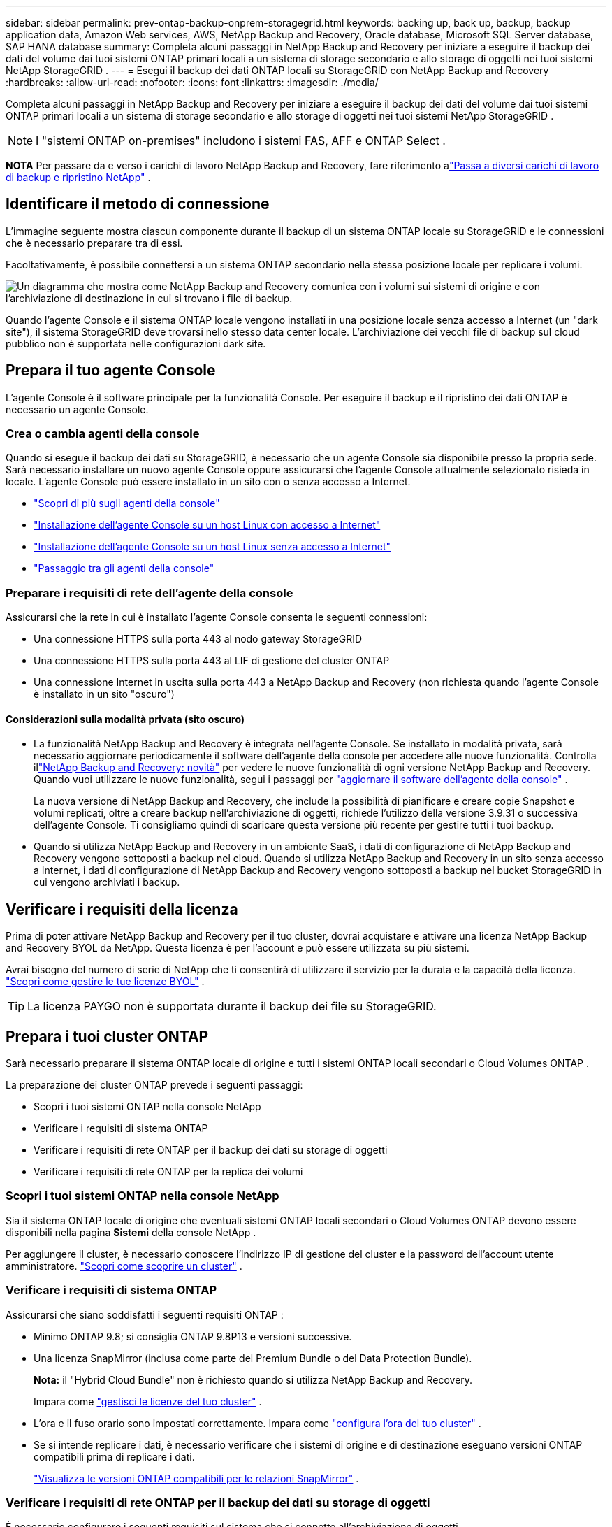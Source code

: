 ---
sidebar: sidebar 
permalink: prev-ontap-backup-onprem-storagegrid.html 
keywords: backing up, back up, backup, backup application data, Amazon Web services, AWS, NetApp Backup and Recovery, Oracle database, Microsoft SQL Server database, SAP HANA database 
summary: Completa alcuni passaggi in NetApp Backup and Recovery per iniziare a eseguire il backup dei dati del volume dai tuoi sistemi ONTAP primari locali a un sistema di storage secondario e allo storage di oggetti nei tuoi sistemi NetApp StorageGRID . 
---
= Esegui il backup dei dati ONTAP locali su StorageGRID con NetApp Backup and Recovery
:hardbreaks:
:allow-uri-read: 
:nofooter: 
:icons: font
:linkattrs: 
:imagesdir: ./media/


[role="lead"]
Completa alcuni passaggi in NetApp Backup and Recovery per iniziare a eseguire il backup dei dati del volume dai tuoi sistemi ONTAP primari locali a un sistema di storage secondario e allo storage di oggetti nei tuoi sistemi NetApp StorageGRID .


NOTE: I "sistemi ONTAP on-premises" includono i sistemi FAS, AFF e ONTAP Select .

[]
====
*NOTA* Per passare da e verso i carichi di lavoro NetApp Backup and Recovery, fare riferimento alink:br-start-switch-ui.html["Passa a diversi carichi di lavoro di backup e ripristino NetApp"] .

====


== Identificare il metodo di connessione

L'immagine seguente mostra ciascun componente durante il backup di un sistema ONTAP locale su StorageGRID e le connessioni che è necessario preparare tra di essi.

Facoltativamente, è possibile connettersi a un sistema ONTAP secondario nella stessa posizione locale per replicare i volumi.

image:diagram_cloud_backup_onprem_storagegrid.png["Un diagramma che mostra come NetApp Backup and Recovery comunica con i volumi sui sistemi di origine e con l'archiviazione di destinazione in cui si trovano i file di backup."]

Quando l'agente Console e il sistema ONTAP locale vengono installati in una posizione locale senza accesso a Internet (un "dark site"), il sistema StorageGRID deve trovarsi nello stesso data center locale.  L'archiviazione dei vecchi file di backup sul cloud pubblico non è supportata nelle configurazioni dark site.



== Prepara il tuo agente Console

L'agente Console è il software principale per la funzionalità Console.  Per eseguire il backup e il ripristino dei dati ONTAP è necessario un agente Console.



=== Crea o cambia agenti della console

Quando si esegue il backup dei dati su StorageGRID, è necessario che un agente Console sia disponibile presso la propria sede.  Sarà necessario installare un nuovo agente Console oppure assicurarsi che l'agente Console attualmente selezionato risieda in locale.  L'agente Console può essere installato in un sito con o senza accesso a Internet.

* https://docs.netapp.com/us-en/console-setup-admin/concept-connectors.html["Scopri di più sugli agenti della console"^]
* https://docs.netapp.com/us-en/console-setup-admin/task-quick-start-connector-on-prem.html["Installazione dell'agente Console su un host Linux con accesso a Internet"^]
* https://docs.netapp.com/us-en/console-setup-admin/task-quick-start-private-mode.html["Installazione dell'agente Console su un host Linux senza accesso a Internet"^]
* https://docs.netapp.com/us-en/console-setup-admin/task-manage-multiple-connectors.html#switch-between-connectors["Passaggio tra gli agenti della console"^]




=== Preparare i requisiti di rete dell'agente della console

Assicurarsi che la rete in cui è installato l'agente Console consenta le seguenti connessioni:

* Una connessione HTTPS sulla porta 443 al nodo gateway StorageGRID
* Una connessione HTTPS sulla porta 443 al LIF di gestione del cluster ONTAP
* Una connessione Internet in uscita sulla porta 443 a NetApp Backup and Recovery (non richiesta quando l'agente Console è installato in un sito "oscuro")




==== Considerazioni sulla modalità privata (sito oscuro)

* La funzionalità NetApp Backup and Recovery è integrata nell'agente Console.  Se installato in modalità privata, sarà necessario aggiornare periodicamente il software dell'agente della console per accedere alle nuove funzionalità.  Controlla illink:whats-new.html["NetApp Backup and Recovery: novità"] per vedere le nuove funzionalità di ogni versione NetApp Backup and Recovery.  Quando vuoi utilizzare le nuove funzionalità, segui i passaggi per https://docs.netapp.com/us-en/console-setup-admin/task-upgrade-connector.html["aggiornare il software dell'agente della console"^] .
+
La nuova versione di NetApp Backup and Recovery, che include la possibilità di pianificare e creare copie Snapshot e volumi replicati, oltre a creare backup nell'archiviazione di oggetti, richiede l'utilizzo della versione 3.9.31 o successiva dell'agente Console.  Ti consigliamo quindi di scaricare questa versione più recente per gestire tutti i tuoi backup.

* Quando si utilizza NetApp Backup and Recovery in un ambiente SaaS, i dati di configurazione di NetApp Backup and Recovery vengono sottoposti a backup nel cloud.  Quando si utilizza NetApp Backup and Recovery in un sito senza accesso a Internet, i dati di configurazione di NetApp Backup and Recovery vengono sottoposti a backup nel bucket StorageGRID in cui vengono archiviati i backup.




== Verificare i requisiti della licenza

Prima di poter attivare NetApp Backup and Recovery per il tuo cluster, dovrai acquistare e attivare una licenza NetApp Backup and Recovery BYOL da NetApp.  Questa licenza è per l'account e può essere utilizzata su più sistemi.

Avrai bisogno del numero di serie di NetApp che ti consentirà di utilizzare il servizio per la durata e la capacità della licenza. link:br-start-licensing.html["Scopri come gestire le tue licenze BYOL"] .


TIP: La licenza PAYGO non è supportata durante il backup dei file su StorageGRID.



== Prepara i tuoi cluster ONTAP

Sarà necessario preparare il sistema ONTAP locale di origine e tutti i sistemi ONTAP locali secondari o Cloud Volumes ONTAP .

La preparazione dei cluster ONTAP prevede i seguenti passaggi:

* Scopri i tuoi sistemi ONTAP nella console NetApp
* Verificare i requisiti di sistema ONTAP
* Verificare i requisiti di rete ONTAP per il backup dei dati su storage di oggetti
* Verificare i requisiti di rete ONTAP per la replica dei volumi




=== Scopri i tuoi sistemi ONTAP nella console NetApp

Sia il sistema ONTAP locale di origine che eventuali sistemi ONTAP locali secondari o Cloud Volumes ONTAP devono essere disponibili nella pagina *Sistemi* della console NetApp .

Per aggiungere il cluster, è necessario conoscere l'indirizzo IP di gestione del cluster e la password dell'account utente amministratore. https://docs.netapp.com/us-en/storage-management-ontap-onprem/task-discovering-ontap.html["Scopri come scoprire un cluster"^] .



=== Verificare i requisiti di sistema ONTAP

Assicurarsi che siano soddisfatti i seguenti requisiti ONTAP :

* Minimo ONTAP 9.8; si consiglia ONTAP 9.8P13 e versioni successive.
* Una licenza SnapMirror (inclusa come parte del Premium Bundle o del Data Protection Bundle).
+
*Nota:* il "Hybrid Cloud Bundle" non è richiesto quando si utilizza NetApp Backup and Recovery.

+
Impara come https://docs.netapp.com/us-en/ontap/system-admin/manage-licenses-concept.html["gestisci le licenze del tuo cluster"^] .

* L'ora e il fuso orario sono impostati correttamente.  Impara come https://docs.netapp.com/us-en/ontap/system-admin/manage-cluster-time-concept.html["configura l'ora del tuo cluster"^] .
* Se si intende replicare i dati, è necessario verificare che i sistemi di origine e di destinazione eseguano versioni ONTAP compatibili prima di replicare i dati.
+
https://docs.netapp.com/us-en/ontap/data-protection/compatible-ontap-versions-snapmirror-concept.html["Visualizza le versioni ONTAP compatibili per le relazioni SnapMirror"^] .





=== Verificare i requisiti di rete ONTAP per il backup dei dati su storage di oggetti

È necessario configurare i seguenti requisiti sul sistema che si connette all'archiviazione di oggetti.

* Quando si utilizza un'architettura di backup fan-out, è necessario configurare le seguenti impostazioni sul sistema di archiviazione _primario_.
* Quando si utilizza un'architettura di backup a cascata, è necessario configurare le seguenti impostazioni sul sistema di archiviazione _secondario_.


Sono necessari i seguenti requisiti di rete del cluster ONTAP :

* Il cluster ONTAP avvia una connessione HTTPS tramite una porta specificata dall'utente dal LIF intercluster al nodo gateway StorageGRID per le operazioni di backup e ripristino.  La porta è configurabile durante la configurazione del backup.
+
ONTAP legge e scrive dati da e verso l'archiviazione di oggetti. L'archiviazione degli oggetti non si avvia mai, risponde e basta.

* ONTAP richiede una connessione in ingresso dall'agente della console al LIF di gestione del cluster.  L'agente della Console deve risiedere presso la tua sede.
* È necessario un LIF intercluster su ciascun nodo ONTAP che ospita i volumi di cui si desidera eseguire il backup.  Il LIF deve essere associato allo _IPspace_ che ONTAP deve utilizzare per connettersi all'archiviazione degli oggetti. https://docs.netapp.com/us-en/ontap/networking/standard_properties_of_ipspaces.html["Scopri di più su IPspaces"^] .
+
Quando si configura NetApp Backup and Recovery, viene richiesto di specificare lo spazio IP da utilizzare. Dovresti scegliere lo spazio IP a cui è associato ciascun LIF. Potrebbe trattarsi dello spazio IP "predefinito" o di uno spazio IP personalizzato creato da te.

* I LIF intercluster dei nodi sono in grado di accedere all'archivio oggetti (non necessario quando l'agente Console è installato in un sito "dark").
* I server DNS sono stati configurati per la VM di archiviazione in cui si trovano i volumi.  Scopri come https://docs.netapp.com/us-en/ontap/networking/configure_dns_services_auto.html["configurare i servizi DNS per l'SVM"^] .
* Se si utilizza uno spazio IP diverso da quello predefinito, potrebbe essere necessario creare un percorso statico per accedere all'archiviazione degli oggetti.
* Se necessario, aggiornare le regole del firewall per consentire le connessioni del servizio NetApp Backup and Recovery da ONTAP all'archiviazione degli oggetti tramite la porta specificata (in genere la porta 443) e il traffico di risoluzione dei nomi dalla VM di archiviazione al server DNS tramite la porta 53 (TCP/UDP).




=== Verificare i requisiti di rete ONTAP per la replica dei volumi

Se si prevede di creare volumi replicati su un sistema ONTAP secondario utilizzando NetApp Backup and Recovery, assicurarsi che i sistemi di origine e di destinazione soddisfino i seguenti requisiti di rete.



==== Requisiti di rete ONTAP in sede

* Se il cluster si trova nei tuoi locali, dovresti disporre di una connessione dalla tua rete aziendale alla tua rete virtuale nel provider cloud.  In genere si tratta di una connessione VPN.
* I cluster ONTAP devono soddisfare requisiti aggiuntivi relativi a subnet, porte, firewall e cluster.
+
Poiché è possibile replicare su Cloud Volumes ONTAP o su sistemi locali, esaminare i requisiti di peering per i sistemi ONTAP locali. https://docs.netapp.com/us-en/ontap-sm-classic/peering/reference_prerequisites_for_cluster_peering.html["Visualizza i prerequisiti per il peering dei cluster nella documentazione ONTAP"^] .





==== Requisiti di rete Cloud Volumes ONTAP

* Il gruppo di sicurezza dell'istanza deve includere le regole in entrata e in uscita richieste: in particolare, le regole per ICMP e le porte 11104 e 11105.  Queste regole sono incluse nel gruppo di sicurezza predefinito.




== Prepara StorageGRID come destinazione di backup

StorageGRID deve soddisfare i seguenti requisiti. Vedi il https://docs.netapp.com/us-en/storagegrid-117/["Documentazione StorageGRID"^] per maggiori informazioni.

Per i dettagli sui requisiti di DataLock e Ransomware Resilience per StorageGRID, fare riferimento alink:prev-ontap-policy-object-options.html["Opzioni di policy di backup su oggetto"] .

Versioni StorageGRID supportate:: StorageGRID 10.3 e versioni successive sono supportati.
+
--
Per utilizzare DataLock & Ransomware Resilience per i backup, i sistemi StorageGRID devono eseguire la versione 11.6.0.3 o successiva.

Per suddividere i backup più vecchi in archivi cloud, i sistemi StorageGRID devono eseguire la versione 11.3 o successiva.  Inoltre, i sistemi StorageGRID devono essere rilevati nella pagina *Sistemi* della console.

Per l'archiviazione degli utenti è necessario l'accesso IP del nodo amministratore.

L'accesso IP al gateway è sempre necessario.

--
Credenziali S3:: Per controllare l'accesso al tuo storage StorageGRID , devi aver creato un account tenant S3. https://docs.netapp.com/us-en/storagegrid-117/admin/creating-tenant-account.html["Per i dettagli, consultare la documentazione di StorageGRID"^] .
+
--
Quando si configura il backup su StorageGRID, la procedura guidata di backup richiede una chiave di accesso S3 e una chiave segreta per un account tenant.  L'account tenant consente a NetApp Backup and Recovery di autenticare e accedere ai bucket StorageGRID utilizzati per archiviare i backup.  Le chiavi sono necessarie affinché StorageGRID sappia chi sta effettuando la richiesta.

Queste chiavi di accesso devono essere associate a un utente che dispone delle seguenti autorizzazioni:

[source, json]
----
"s3:ListAllMyBuckets",
"s3:ListBucket",
"s3:GetObject",
"s3:PutObject",
"s3:DeleteObject",
"s3:CreateBucket"
----
--
Versionamento degli oggetti:: Non è necessario abilitare manualmente il controllo delle versioni degli oggetti StorageGRID sul bucket di archiviazione degli oggetti.




=== Preparati ad archiviare i vecchi file di backup su un archivio cloud pubblico

L'archiviazione dei file di backup più vecchi consente di risparmiare denaro, utilizzando una classe di archiviazione meno costosa per i backup di cui potresti non aver bisogno.  StorageGRID è una soluzione on-premise (cloud privato) che non fornisce archiviazione, ma consente di spostare i file di backup più vecchi nell'archiviazione su cloud pubblico.  Quando utilizzati in questo modo, i dati archiviati su cloud storage o ripristinati da cloud storage vengono trasferiti tra StorageGRID e cloud storage: la Console non è coinvolta in questo trasferimento di dati.

Il supporto attuale consente di archiviare i backup nello storage AWS _S3 Glacier_/_S3 Glacier Deep Archive_ o _Azure Archive_.

* Requisiti ONTAP *

* Il cluster deve utilizzare ONTAP 9.12.1 o versione successiva.


* Requisiti StorageGRID *

* StorageGRID deve utilizzare la versione 11.4 o successiva.
* Il tuo StorageGRID deve essere https://docs.netapp.com/us-en/storage-management-storagegrid/task-discover-storagegrid.html["scoperto e disponibile nella Console"^] .


*Requisiti Amazon S3*

* Sarà necessario registrarsi per un account Amazon S3 per lo spazio di archiviazione in cui verranno archiviati i backup.
* È possibile scegliere di suddividere i backup in livelli su AWS S3 Glacier o S3 Glacier Deep Archive. link:prev-reference-aws-archive-storage-tiers.html["Scopri di più sui livelli di archiviazione AWS"] .
* StorageGRID dovrebbe avere accesso completo al bucket(`s3:*` ); tuttavia, se ciò non è possibile, la policy del bucket deve concedere le seguenti autorizzazioni S3 a StorageGRID:
+
** `s3:AbortMultipartUpload`
** `s3:DeleteObject`
** `s3:GetObject`
** `s3:ListBucket`
** `s3:ListBucketMultipartUploads`
** `s3:ListMultipartUploadParts`
** `s3:PutObject`
** `s3:RestoreObject`




*Requisiti di Azure Blob*

* Sarà necessario sottoscrivere un abbonamento Azure per lo spazio di archiviazione in cui verranno archiviati i backup.
* La procedura guidata di attivazione consente di utilizzare un gruppo di risorse esistente per gestire il contenitore BLOB in cui verranno archiviati i backup oppure è possibile creare un nuovo gruppo di risorse.


Quando definisci le impostazioni di archiviazione per la policy di backup del tuo cluster, dovrai immettere le credenziali del tuo provider cloud e selezionare la classe di archiviazione che desideri utilizzare.  NetApp Backup and Recovery crea il bucket cloud quando si attiva il backup per il cluster.  Di seguito sono riportate le informazioni necessarie per l'archiviazione AWS e Azure.

image:screenshot_sg_archive_to_cloud.png["Uno screenshot delle informazioni necessarie per archiviare i file di backup da StorageGRID su AWS S3 o Azure Blob."]

Le impostazioni dei criteri di archiviazione selezionate genereranno un criterio di gestione del ciclo di vita delle informazioni (ILM) in StorageGRID e aggiungeranno le impostazioni come "regole".

* Se è già presente una policy ILM attiva, verranno aggiunte nuove regole alla policy ILM per spostare i dati al livello di archivio.
* Se esiste una policy ILM nello stato "proposto", non sarà possibile creare e attivare una nuova policy ILM. https://docs.netapp.com/us-en/storagegrid-117/ilm/index.html["Scopri di più sulle policy e le regole StorageGRID ILM"^] .




== Attiva i backup sui tuoi volumi ONTAP

Attiva i backup in qualsiasi momento direttamente dal tuo sistema locale.

Una procedura guidata ti guiderà attraverso i seguenti passaggi principali:

* <<Seleziona i volumi di cui vuoi eseguire il backup>>
* <<Definire la strategia di backup>>
* <<Rivedi le tue selezioni>>


Puoi anche<<Mostra i comandi API>> nella fase di revisione, in modo da poter copiare il codice per automatizzare l'attivazione del backup per i sistemi futuri.



=== Avvia la procedura guidata

.Passi
. Accedere alla procedura guidata di attivazione del backup e del ripristino utilizzando uno dei seguenti metodi:
+
** Dalla pagina *Sistemi* della console, selezionare il sistema e selezionare *Abilita > Volumi di backup* accanto a Backup e ripristino nel pannello di destra.
+
Se la destinazione dei backup è presente come sistema nella pagina *Sistemi* della console, è possibile trascinare il cluster ONTAP nell'archivio oggetti.

** Selezionare *Volumi* nella barra Backup e ripristino.  Dalla scheda Volumi, seleziona l'opzione *Azioni (...)* e seleziona *Attiva backup* per un singolo volume (che non abbia già abilitato la replica o il backup nell'archiviazione oggetti).


+
La pagina Introduzione della procedura guidata mostra le opzioni di protezione, tra cui snapshot locali, replica e backup.  Se in questo passaggio è stata scelta la seconda opzione, verrà visualizzata la pagina Definisci strategia di backup con un volume selezionato.

. Proseguire con le seguenti opzioni:
+
** Se hai già un agente Console, sei a posto.  Basta selezionare *Avanti*.
** Se non si dispone già di un agente Console, viene visualizzata l'opzione *Aggiungi un agente Console*. Fare riferimento a <<Prepara il tuo agente Console>> .






=== Seleziona i volumi di cui vuoi eseguire il backup

Seleziona i volumi che vuoi proteggere.  Un volume protetto è un volume che presenta una o più delle seguenti caratteristiche: criterio di snapshot, criterio di replica, criterio di backup su oggetto.

È possibile scegliere di proteggere i volumi FlexVol o FlexGroup ; tuttavia, non è possibile selezionare una combinazione di questi volumi quando si attiva il backup per un sistema.  Scopri comelink:prev-ontap-backup-manage.html["attiva il backup per volumi aggiuntivi nel sistema"] (FlexVol o FlexGroup) dopo aver configurato il backup per i volumi iniziali.

[NOTE]
====
* È possibile attivare un backup solo su un singolo volume FlexGroup alla volta.
* I volumi selezionati devono avere la stessa impostazione SnapLock .  Tutti i volumi devono avere SnapLock Enterprise abilitato o SnapLock disabilitato.


====
.Passi
Se ai volumi scelti sono già applicati criteri di snapshot o replica, i criteri selezionati in seguito sovrascriveranno quelli esistenti.

. Nella pagina Seleziona volumi, seleziona il volume o i volumi che desideri proteggere.
+
** Facoltativamente, filtra le righe per visualizzare solo i volumi con determinati tipi di volume, stili e altro ancora, per semplificare la selezione.
** Dopo aver selezionato il primo volume, è possibile selezionare tutti i volumi FlexVol (i volumi FlexGroup possono essere selezionati solo uno alla volta).  Per eseguire il backup di tutti i volumi FlexVol esistenti, selezionare prima un volume e poi la casella nella riga del titolo.
** Per eseguire il backup di singoli volumi, selezionare la casella per ciascun volume.


. Selezionare *Avanti*.




=== Definire la strategia di backup

Per definire la strategia di backup è necessario impostare le seguenti opzioni:

* Se desideri una o tutte le opzioni di backup: snapshot locali, replica e backup su storage di oggetti
* Architettura
* Criterio di snapshot locale
* Destinazione e politica di replicazione
+

NOTE: Se i volumi scelti hanno policy di snapshot e replica diverse da quelle selezionate in questo passaggio, le policy esistenti verranno sovrascritte.

* Backup delle informazioni di archiviazione degli oggetti (provider, crittografia, rete, criteri di backup e opzioni di esportazione).


.Passi
. Nella pagina Definisci strategia di backup, seleziona una o tutte le seguenti opzioni.  Per impostazione predefinita, sono selezionate tutte e tre:
+
** *Snapshot locali*: se si esegue la replica o il backup su un archivio di oggetti, è necessario creare snapshot locali.
** *Replica*: crea volumi replicati su un altro sistema di archiviazione ONTAP .
** *Backup*: esegue il backup dei volumi nell'archiviazione degli oggetti.


. *Architettura*: se hai scelto sia la replica che il backup, seleziona uno dei seguenti flussi di informazioni:
+
** *A cascata*: le informazioni fluiscono dal primario al secondario e poi dal secondario all'archiviazione degli oggetti.
** *Distribuzione a ventaglio*: le informazioni fluiscono dal primario al secondario _e_ dal primario all'archiviazione degli oggetti.
+
Per i dettagli su queste architetture, fare riferimento alink:prev-ontap-protect-journey.html["Pianifica il tuo percorso di protezione"] .



. *Snapshot locale*: scegli un criterio di snapshot esistente o creane uno nuovo.
+

TIP: Per creare una policy personalizzata, fare riferimento alink:br-use-policies-create.html["Crea una politica"] .

+
Per creare una policy, seleziona *Crea nuova policy* e procedi come segue:

+
** Inserisci il nome della policy.
** Selezionare fino a cinque pianificazioni, in genere con frequenze diverse.
** Seleziona *Crea*.


. *Replica*: Imposta le seguenti opzioni:
+
** *Destinazione di replica*: selezionare il sistema di destinazione e l'SVM.  Facoltativamente, selezionare l'aggregato o gli aggregati di destinazione e il prefisso o il suffisso che verranno aggiunti al nome del volume replicato.
** *Criterio di replicazione*: scegli un criterio di replicazione esistente o creane uno.
+

TIP: Per creare una policy personalizzata, fare riferimento alink:br-use-policies-create.html["Crea una politica"] .

+
Per creare una policy, seleziona *Crea nuova policy* e procedi come segue:

+
*** Inserisci il nome della policy.
*** Selezionare fino a cinque pianificazioni, in genere con frequenze diverse.
*** Seleziona *Crea*.




. *Backup su oggetto*: se hai selezionato *Backup*, imposta le seguenti opzioni:
+
** *Provider*: Seleziona * StorageGRID*.
** *Impostazioni del provider*: immettere i dettagli FQDN del nodo gateway del provider, la porta, la chiave di accesso e la chiave segreta.
+
La chiave di accesso e la chiave segreta sono destinate all'utente IAM creato per consentire al cluster ONTAP di accedere al bucket.

** *Networking*: selezionare lo spazio IP nel cluster ONTAP in cui risiedono i volumi di cui si desidera eseguire il backup.  I LIF intercluster per questo spazio IP devono avere accesso a Internet in uscita (non richiesto quando l'agente Console è installato in un sito "dark").
+

TIP: Selezionando lo spazio IP corretto si garantisce che NetApp Backup and Recovery possa impostare una connessione da ONTAP al tuo storage di oggetti StorageGRID .

** *Criterio di backup*: seleziona un criterio di backup su archiviazione oggetti esistente o creane uno.
+

TIP: Per creare una policy personalizzata, fare riferimento alink:br-use-policies-create.html["Crea una politica"] .

+
Per creare una policy, seleziona *Crea nuova policy* e procedi come segue:

+
*** Inserisci il nome della policy.
*** Selezionare fino a cinque pianificazioni, in genere con frequenze diverse.
*** Per i criteri di backup su oggetto, impostare le impostazioni DataLock e Ransomware Resilience.  Per i dettagli su DataLock e Ransomware Resilience, fare riferimento alink:prev-ontap-policy-object-options.html["Impostazioni dei criteri di backup su oggetto"] .
+
Se il tuo cluster utilizza ONTAP 9.11.1 o versione successiva, puoi scegliere di proteggere i tuoi backup da eliminazioni e attacchi ransomware configurando _DataLock e Ransomware Resilience_.  _DataLock_ protegge i file di backup da modifiche o eliminazioni, mentre _Ransomware Resilience_ esegue la scansione dei file di backup per cercare prove di un attacco ransomware nei file di backup.

*** Seleziona *Crea*.




+
Se il cluster utilizza ONTAP 9.12.1 o versione successiva e il sistema StorageGRID utilizza la versione 11.4 o versione successiva, è possibile scegliere di suddividere i backup più vecchi in livelli di archivio cloud pubblico dopo un certo numero di giorni.  Il supporto attuale riguarda i livelli di archiviazione AWS S3 Glacier/S3 Glacier Deep Archive o Azure Archive. <<Preparati ad archiviare i vecchi file di backup su un archivio cloud pubblico,Scopri come configurare i tuoi sistemi per questa funzionalità>> .

+
** *Backup a livelli su cloud pubblico*: seleziona il provider cloud su cui desideri eseguire il backup a livelli e inserisci i dettagli del provider.
+
Seleziona o crea un nuovo cluster StorageGRID .  Per i dettagli sulla creazione di un cluster StorageGRID in modo che la Console possa rilevarlo, fare riferimento a https://docs.netapp.com/us-en/storagegrid-117/["Documentazione StorageGRID"^] .

** *Esporta copie snapshot esistenti nell'archivio oggetti come copie di backup*: se sono presenti copie snapshot locali per i volumi in questo sistema che corrispondono all'etichetta di pianificazione del backup appena selezionata per questo sistema (ad esempio, giornaliera, settimanale, ecc.), viene visualizzato questo prompt aggiuntivo.  Seleziona questa casella per copiare tutti gli snapshot storici nell'archivio oggetti come file di backup, per garantire la protezione più completa per i tuoi volumi.


. Selezionare *Avanti*.




=== Rivedi le tue selezioni

Questa è l'occasione per rivedere le tue selezioni e apportare modifiche, se necessario.

.Passi
. Nella pagina Revisione, rivedi le tue selezioni.
. Facoltativamente, seleziona la casella per *Sincronizzare automaticamente le etichette dei criteri Snapshot con le etichette dei criteri di replica e backup*.  In questo modo vengono creati snapshot con un'etichetta che corrisponde alle etichette nei criteri di replica e backup.
. Seleziona *Attiva backup*.


.Risultato
NetApp Backup and Recovery inizia a eseguire i backup iniziali dei volumi.  Il trasferimento di base del volume replicato e del file di backup include una copia completa dei dati di origine.  I trasferimenti successivi contengono copie differenziali dei dati di archiviazione primaria contenuti nelle copie Snapshot.

Nel cluster di destinazione viene creato un volume replicato che verrà sincronizzato con il volume di archiviazione primario.

Viene creato un bucket S3 nell'account di servizio indicato dalla chiave di accesso S3 e dalla chiave segreta immesse, e i file di backup vengono archiviati lì.

Viene visualizzata la dashboard di backup del volume, in modo da poter monitorare lo stato dei backup.

È inoltre possibile monitorare lo stato dei processi di backup e ripristino utilizzandolink:br-use-monitor-tasks.html["Pagina di monitoraggio dei lavori"^] .



=== Mostra i comandi API

Potrebbe essere necessario visualizzare e, facoltativamente, copiare i comandi API utilizzati nella procedura guidata Attiva backup e ripristino.  Potresti voler fare questo per automatizzare l'attivazione del backup nei sistemi futuri.

.Passi
. Dalla procedura guidata Attiva backup e ripristino, seleziona *Visualizza richiesta API*.
. Per copiare i comandi negli appunti, selezionare l'icona *Copia*.

